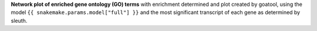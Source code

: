 **Network plot of enriched gene ontology (GO) terms** with enrichment determined and plot created by goatool, using the model ``{{ snakemake.params.model["full"] }}`` and the most significant transcript of each gene as determined by sleuth.
